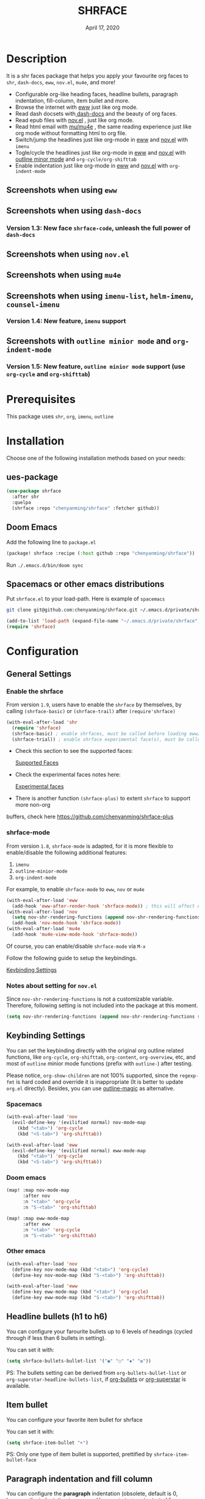 #+TITLE:   SHRFACE
#+DATE:    April 17, 2020
#+SINCE:   {replace with next tagged release version}
#+STARTUP: inlineimages nofold

* Table of Contents :TOC_3:noexport:
- [[#description][Description]]
  - [[#screenshots-when-using-eww][Screenshots when using =eww=]]
  - [[#screenshots-when-using-dash-docs][Screenshots when using =dash-docs=]]
    - [[#version-13-new-face-shrface-code-unleash-the-full-power-of-dash-docs][Version 1.3: New face =shrface-code=, unleash the full power of =dash-docs=]]
  - [[#screenshots-when-using-novel][Screenshots when using =nov.el=]]
  - [[#screenshots-when-using-mu4e][Screenshots when using =mu4e=]]
  - [[#screenshots-when-using-imenu-list-helm-imenu-counsel-imenu][Screenshots when using =imenu-list=, =helm-imenu=, =counsel-imenu=]]
    - [[#version-14-new-feature-imenu-support][Version 1.4: New feature, =imenu= support]]
  - [[#screenshots-with-outline-minior-mode-and-org-indent-mode][Screenshots with =outline minior mode= and =org-indent-mode=]]
    - [[#version-15-new-feature-outline-minior-mode-support-use-org-cycle-and-org-shifttab][Version 1.5: New feature, =outline minior mode= support (use =org-cycle= and =org-shifttab=)]]
- [[#prerequisites][Prerequisites]]
- [[#installation][Installation]]
  - [[#ues-package][ues-package]]
  - [[#doom-emacs][Doom Emacs]]
  - [[#spacemacs-or-other-emacs-distributions][Spacemacs or other emacs distributions]]
- [[#configuration][Configuration]]
  - [[#general-settings][General Settings]]
    - [[#enable-the-shrface][Enable the shrface]]
    - [[#shrface-mode][shrface-mode]]
    - [[#notes-about-setting-for-novel][Notes about setting for =nov.el=]]
  - [[#keybinding-settings][Keybinding Settings]]
    - [[#spacemacs][Spacemacs]]
    - [[#doom-emacs-1][Doom emacs]]
    - [[#other-emacs][Other emacs]]
  - [[#headline-bullets-h1-to-h6][Headline bullets (h1 to h6)]]
  - [[#item-bullet][Item bullet]]
  - [[#paragraph-indentation-and-fill-column][Paragraph indentation and fill column]]
  - [[#supported-faces][Supported faces]]
  - [[#experimental-faces][Experimental face(s)]]
    - [[#enable-the-shrface-code][Enable the =shrface-code=]]
    - [[#important-notes-on-experimental-faces][Important notes on experimental faces]]
  - [[#optional-enable-source-codes-highlight][(Optional) Enable source codes highlight]]
    - [[#hacking-the-shr-tag-pre-highlightel][Hacking the =shr-tag-pre-highlight.el=]]
- [[#todo][TODO]]
- [[#newslogs][News/Logs]]
  - [[#2020-04-19][=2020-04-19=]]
  - [[#2020-04-18][=2020-04-18=]]
  - [[#2020-04-17][=2020-04-17=]]
  - [[#2020-04-16][=2020-04-16=]]
  - [[#2020-04-15][=2020-04-15=]]
  - [[#2020-04-13][=2020-04-13=]]
  - [[#2020-04-12][=2020-04-12=]]
  - [[#2020-04-11][=2020-04-11=]]
  - [[#2020-04-10][=2020-04-10=]]

* Description
It is a shr faces package that helps you apply your favourite org faces to =shr=,
=dash-docs=, =eww=, =nov.el=, =mu4e=, and more!

+ Configurable org-like heading faces, headline bullets, paragraph indentation,
  fill-column, item bullet and more.
+ Browse the internet with [[https://www.gnu.org/software/emacs/manual/html_mono/eww.html][eww]] just like org mode.
+ Read dash docsets with[[https://github.com/dash-docs-el/dash-docs][ dash-docs]]  and the beauty of org faces.
+ Read epub files with [[https://github.com/wasamasa/nov.el][nov.el]] , just like org mode.
+ Read html email with [[https://github.com/djcb/mu][mu/mu4e]] , the same reading experience just like org mode
  without formatting html to org file.
+ Switch/jump the headlines just like org-mode in [[https://www.gnu.org/software/emacs/manual/html_mono/eww.html][eww]] and [[https://github.com/wasamasa/nov.el][nov.el]] with =imenu=
+ Togle/cycle the headlines just like org-mode in [[https://www.gnu.org/software/emacs/manual/html_mono/eww.html][eww]] and [[https://github.com/wasamasa/nov.el][nov.el]] with [[https://www.gnu.org/software/emacs/manual/html_node/emacs/Outline-Mode.html][outline minor mode]]
  and =org-cycle/org-shifttab=
+ Enable indentation just like org-mode in [[https://www.gnu.org/software/emacs/manual/html_mono/eww.html][eww]] and [[https://github.com/wasamasa/nov.el][nov.el]] with =org-indent-mode=

** Screenshots when using =eww=
  #+html: <p align="center"><img src="img/eww-1.png" width="60%"/></p>
  #+html: <p align="center"><img src="img/eww-2.png" width="60%"/></p>

** Screenshots when using =dash-docs=
  #+html: <p align="center"><img src="img/dash-doc-1.png" width="60%"/></p>
  #+html: <p align="center"><img src="img/dash-doc-2.png" width="60%"/></p>

*** Version 1.3: New face =shrface-code=, unleash the full power of =dash-docs=
  #+html: <p align="center"><img src="img/dash-docs-code.png" width="60%"/></p>

** Screenshots when using =nov.el=
  #+html: <p align="center"><img src="img/epub-1.png" width="60%"/></p>
  #+html: <p align="center"><img src="img/epub-2.png" width="60%"/></p>

** Screenshots when using =mu4e=
  #+html: <p align="center"><img src="img/mu4e.png" width="60%"/></p>

** Screenshots when using =imenu-list=, =helm-imenu=, =counsel-imenu=
*** Version 1.4: New feature, =imenu= support
  #+html: <p align="center"><img src="img/imenu-1.png" width="60%"/></p>
  #+html: <p align="center"><img src="img/imenu-2.png" width="60%"/></p>
  #+html: <p align="center"><img src="img/imenu-3.png" width="60%"/></p>
  #+html: <p align="center"><img src="img/imenu-4.png" width="60%"/></p>

** Screenshots with =outline minior mode= and =org-indent-mode=
*** Version 1.5: New feature, =outline minior mode= support (use =org-cycle= and =org-shifttab=)
  #+html: <p align="center"><img src="img/indent-1.png" width="50%"/></p>
  #+html: <p align="center"><img src="img/indent-2.png" width="50%"/></p>

* Prerequisites
This package uses =shr=, =org=, =imenu=, =outline=

* Installation
Choose one of the following installation methods based on your needs:

** ues-package

#+BEGIN_SRC emacs-lisp
(use-package shrface
  :after shr
  :quelpa
  (shrface :repo "chenyanming/shrface" :fetcher github))
#+END_SRC

** Doom Emacs
Add the following line to =package.el=
#+BEGIN_SRC emacs-lisp
(package! shrface :recipe (:host github :repo "chenyanming/shrface"))
#+END_SRC

Run =./.emacs.d/bin/doom sync=

** Spacemacs or other emacs distributions
Put =shrface.el= to your load-path. Here is example of ~spacemacs~

#+BEGIN_SRC sh
git clone git@github.com:chenyanming/shrface.git ~/.emacs.d/private/shrface
#+END_SRC

#+BEGIN_SRC emacs-lisp
(add-to-list 'load-path (expand-file-name "~/.emacs.d/private/shrface"))
(require 'shrface)
#+END_SRC

* Configuration

** General Settings
*** Enable the shrface

From version =1.9=, users have to enable the =shrface= by themselves, by calling
=(shrface-basic)= or =(shrface-trail)= after =(require'shrface)=

#+BEGIN_SRC emacs-lisp
(with-eval-after-load 'shr
  (require 'shrface)
  (shrface-basic) ; enable shrfaces, must be called before loading eww/dash-docs/nov.el
  (shrface-trial)) ; enable shrface experimental face(s), must be called before loading eww/dash-docs/nov.el

#+END_SRC

- Check this section to see the supported faces:
    #+html: <a href="#supported-faces">Supported Faces</a>

- Check the experimental faces notes here:
    #+html: <a href="#experimental-faces">Experimental faces</a>

- There is another function =(shrface-plus)= to extent =shrface= to support more non-org
buffers, check here
    https://github.com/chenyanming/shrface-plus

*** shrface-mode
From version =1.8=, =shrface-mode= is adapted, for it is more flexible to
enable/disable the following additional features:
1. =imenu=
2. =outline-minior-mode=
3. =org-indent-mode=

For example, to enable =shrface-mode= to =eww=, =nov= or =mu4e=
#+BEGIN_SRC emacs-lisp
  (with-eval-after-load 'eww
    (add-hook 'eww-after-render-hook 'shrface-mode)) ; this will affect eww and dash-docs
  (with-eval-after-load 'nov
    (setq nov-shr-rendering-functions (append nov-shr-rendering-functions shr-external-rendering-functions))
    (add-hook 'nov-mode-hook 'shrface-mode))
  (with-eval-after-load 'mu4e
    (add-hook 'mu4e-view-mode-hook 'shrface-mode))
#+END_SRC

Of course, you can enable/disable =shrface-mode= via =M-x=

Follow the following guide to setup the keybindings.
#+html: <a href="#keybinding-settings">Keybinding Settings</a>

*** Notes about setting for =nov.el=
Since =nov-shr-rendering-functions= is not a customizable variable. Therefore,
following setting is not included into the package at this moment.
#+BEGIN_SRC emacs-lisp
(setq nov-shr-rendering-functions (append nov-shr-rendering-functions shr-external-rendering-functions))
#+END_SRC


** Keybinding Settings
You can set the keybinding directly with the original org outline related
functions, like =org-cycle=, =org-shifttab=, =org-content=, =org-overview=, etc, and
most of =outline= minior mode functions (prefix with =outline-=) after testing.

Please notice, =org-show-children= are not 100% supported, since the =regexp-fmt= is
 hard coded and override it is inappropriate (It is better to update =org.el=
 directly). Besides, you can use [[https://github.com/tj64/outline-magic][outline-magic]] as alternative.

*** Spacemacs
#+BEGIN_SRC emacs-lisp
  (with-eval-after-load 'nov
    (evil-define-key '(evilified normal) nov-mode-map
      (kbd "<tab>") 'org-cycle
      (kbd "<S-tab>") 'org-shifttab))

  (with-eval-after-load 'eww
    (evil-define-key '(evilified normal) eww-mode-map
      (kbd "<tab>") 'org-cycle
      (kbd "<S-tab>") 'org-shifttab))
#+END_SRC

*** Doom emacs
#+BEGIN_SRC emacs-lisp
  (map! :map nov-mode-map
        :after nov
        :n "<tab>" 'org-cycle
        :n "S-<tab>" 'org-shifttab)

  (map! :map eww-mode-map
        :after eww
        :n "<tab>" 'org-cycle
        :n "S-<tab>" 'org-shifttab)
#+END_SRC

*** Other emacs
#+BEGIN_SRC emacs-lisp
(with-eval-after-load 'nov
  (define-key nov-mode-map (kbd "<tab>") 'org-cycle)
  (define-key nov-mode-map (kbd "S-<tab>") 'org-shifttab))

(with-eval-after-load 'eww
  (define-key eww-mode-map (kbd "<tab>") 'org-cycle)
  (define-key eww-mode-map (kbd "S-<tab>") 'org-shifttab))
#+END_SRC

** Headline bullets (h1 to h6)
You can configure your farourite bullets up to 6 levels of headings (cycled
through if less than 6 bullets in setting).

You can set it with:
#+BEGIN_SRC emacs-lisp
(setq shrface-bullets-bullet-list '("◉" "○" "✸" "✿"))
#+END_SRC

PS: The bullets setting can be derived from =org-bullets-bullet-list= or
=org-superstar-headline-bullets-list=, if [[https://github.com/sabof/org-bullets][org-bullets]] or [[https://github.com/integral-dw/org-superstar-mode][org-superstar]] is
available.

** Item bullet
You can configure your favorite item bullet for shrface

You can set it with:
#+BEGIN_SRC emacs-lisp
(setq shrface-item-bullet "➤")
#+END_SRC

PS: Only one type of item bullet is supported, prettified by
=shrface-item-bullet-face=

** Paragraph indentation and fill column
You can configure the *paragraph* indentation (obsolete, default is 0, because the
indentation is managed by =org-indent-mode= started from version 1.6, but you can
still use it for more indentation spaces) and fill column for better reading
experience. These two settings is useful when you read =epub= files that have lots
of paragraphs, like novels.

You can set them with:
#+BEGIN_SRC emacs-lisp
(setq shrface-paragraph-indentation 0)
(setq shrface-paragraph-fill-column 120)
#+END_SRC

PS: The default setting is 0 and 120

** Supported faces
Here are the faces supported:
#+BEGIN_SRC emacs-lisp
(defcustom shrface-bullets-bullet-list
  (or (bound-and-true-p org-bullets-bullet-list)
      (bound-and-true-p org-superstar-headline-bullets-list)
      '("◉"
        "○"
        "✸"
        "✿"))
  "Bullets for headings"
  :group 'shrface
  :type '(repeat (string :tag "Bullet character")))

(defface shrface-href-face '((t :inherit org-link))
  "Face used for href"
  :group 'shrface-faces)

(defface shrface-h1-face '((t :inherit org-level-1))
  "Face used for h1 headlines."
  :group 'shrface-faces)

(defface shrface-h2-face '((t :inherit org-level-2))
  "Face used for h2 headlines."
  :group 'shrface-faces)

(defface shrface-h3-face '((t :inherit org-level-3))
  "Face used for h3 headlines."
  :group 'shrface-faces)

(defface shrface-h4-face  '((t :inherit org-level-4))
  "Face used for h4 headlines."
  :group 'shrface-faces)

(defface shrface-h5-face  '((t :inherit org-level-5))
  "Face used for h5 headlines."
  :group 'shrface-faces)

(defface shrface-h6-face '((t :inherit org-level-6))
  "Face used for h6 headlines."
  :group 'shrface-faces)

(defface shrface-verbatim '((t :inherit org-verbatim))
  "Face used for verbatim/emphasis."
  :group 'shrface-faces)

(defface shrface-item-bullet-face '((t :inherit org-list-dt))
  "Face used for unordered list bullet"
  :group 'shrface-faces)

(defface shrface-item-number-face '((t :inherit org-list-dt))
  "Face used for ordered list numbers"
  :group 'shrface-faces)

#+END_SRC

** Experimental face(s)

#+BEGIN_SRC emacs-lisp
(defface shrface-code '((t :inherit org-code))
  "TODO Face used for inline code"
  :group 'shrface-faces)
#+END_SRC

*** Enable the =shrface-code=
=shrface-code= is disable by default, but you can add the following
statement to enable it:

#+BEGIN_SRC emacs-lisp
(shrface-trial)
#+END_SRC

*** Important notes on experimental faces
Please notice, =shrface-code= is an experimental face, which may make =eww= hangup
at some specific websites (not all). However, it work perfectly with local html files
during testing with =dash-docs= or =nov.el=

For example, browse =eww= with
[[https://github.com/chenyanming/shrface]]

=eww= still keep connecting to the remote which sometimes
will trigger a loop, the only solution so far is after loading the page,
list all connections through

#+BEGIN_SRC emacs-lisp
M-x list-processes
#+END_SRC

then press "d" to kill the connections before the hangup.

Welcome test and report.

** (Optional) Enable source codes highlight
You can install [[https://github.com/xuchunyang/shr-tag-pre-highlight.el][shr-tag-pre-highlight.el]] to enable source codes highlight

#+BEGIN_SRC emacs-lisp
(use-package shr-tag-pre-highlight
  :ensure t
  :after shr
  :config
  (add-to-list 'shr-external-rendering-functions
               '(pre . shr-tag-pre-highlight))
  (when (version< emacs-version "26")
    (with-eval-after-load 'eww
      (advice-add 'eww-display-html :around
                  'eww-display-html--override-shr-external-rendering-functions))))
#+END_SRC

*** Hacking the =shr-tag-pre-highlight.el=

If you want to add indentation and =#+BEGIN_SRC lang=, and =#+END_SRC= for later easy copying to
org-files, you can overwrite the function as following:


#+BEGIN_SRC emacs-lisp
(require 'shr-tag-pre-highlight)
(add-to-list 'shr-external-rendering-functions '(pre . shrface-shr-tag-pre-highlight))
(defun shrface-shr-tag-pre-highlight (pre)
    "Highlighting code in PRE."
    (let* ((shr-folding-mode 'none)
           (shr-current-font 'default)
           (code (with-temp-buffer
                   (shr-generic pre)
                   (setq-local fill-column 120)
                   (indent-rigidly (point-min) (point-max) 2)
                   (if (eq "" (dom-texts pre))
                       nil
                     (progn
                       (setq-local fill-column shrface-paragraph-fill-column)
                       (indent-rigidly (point-min) (point-max) shrface-paragraph-indentation)))
                   (buffer-string)))
           (lang (or (shr-tag-pre-highlight-guess-language-attr pre)
                     (let ((sym (language-detection-string code)))
                       (and sym (symbol-name sym)))))
           (mode (and lang
                      (shr-tag-pre-highlight--get-lang-mode lang))))
      (shr-ensure-newline)
      (insert (make-string shrface-paragraph-indentation ?\ )) ; make indent string
      (insert (propertize (concat "#+BEGIN_SRC " lang) 'face 'org-block-begin-line))
      (shr-ensure-newline)
      (insert
       (or (and (fboundp mode)
                (with-demoted-errors "Error while fontifying: %S"
                  (shr-tag-pre-highlight-fontify code mode)))
           code))
      (shr-ensure-newline)
      (insert (make-string shrface-paragraph-indentation ?\ )) ; make indent string
      (insert (propertize "#+END_SRC" 'face 'org-block-end-line ) )
      (shr-ensure-newline)))
#+END_SRC

Since the package has not been updated a while, sometimes a wrong language is
detected, but it is still great for highlight, even just for eye pleasing.

If you found the wrong detection is annoying, delete =lang= just like below statement:

#+BEGIN_SRC emacs-lisp
(insert (propertize (concat "#+BEGIN_SRC" ) 'face 'org-block-begin-line))
#+END_SRC

**** Screenshots when both enable =shrface= and the code highlights
#+html: <p align="center"><img src="img/code-highlight-1.png" width="80%"/></p>
#+html: <p align="center"><img src="img/code-highlight-2.png" width="80%"/></p>

* TODO TODO
- [ ] =shrface-code=
- [ ] =shrface-highlight=
- [ ] =shrface-todo=
- [ ] =shrface-babel=
 
* News/Logs

** =2020-04-19=
Version *1.9*:
- New Functions: =shrface-basic= and =shrface-trail=

** =2020-04-18=
Version *1.8*:
- New face:  =shrface-item-number-face=
- New Minor Mode:  =shrface-mode=

** =2020-04-17=
Version *1.7*:
- New feature:  =shrface-item-bullet=
- New face:  =shrface-item-bullet-face=

Version *1.6*:
- New feature:  =org-indent-mode= support (Enabled by default)

** =2020-04-16=
Version *1.5*:
- New feature: =outline minior mode= support (Enabled by default, but not the keybindings)

** =2020-04-15=
Version *1.4*:
- New feature: =imenu= support

** =2020-04-13=
Version *1.3*:
- New face: =shrface-code= (Experimental face, disabled by default)

** =2020-04-12=
Version *1.2*:
- New face: =shrface-verbatim=

** =2020-04-11=
Version *1.1*:
- Fixed bug: Wrong indentation handling make some items in paragraph disappear
  (such as images)

** =2020-04-10=
Version *1.0*:
- New face: =shrface-bullets-bullet-list=
- New face: =shrface-h1-face=
- New face: =shrface-h2-face=
- New face: =shrface-h3-face=
- New face: =shrface-h4-face=
- New face: =shrface-h5-face=
- New face: =shrface-h6-face=
- New face: =shrface-h6-face=
- New face: =shrface-href-face=
- New customizable variable: =shrface-paragraph-indentation=
- New customizable variable: =shrface-paragraph-fill-column=
